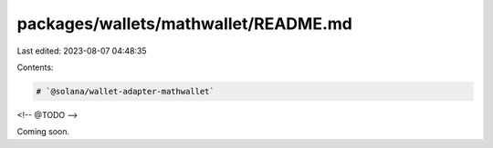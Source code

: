 packages/wallets/mathwallet/README.md
=====================================

Last edited: 2023-08-07 04:48:35

Contents:

.. code-block:: md

    # `@solana/wallet-adapter-mathwallet`

<!-- @TODO -->

Coming soon.

